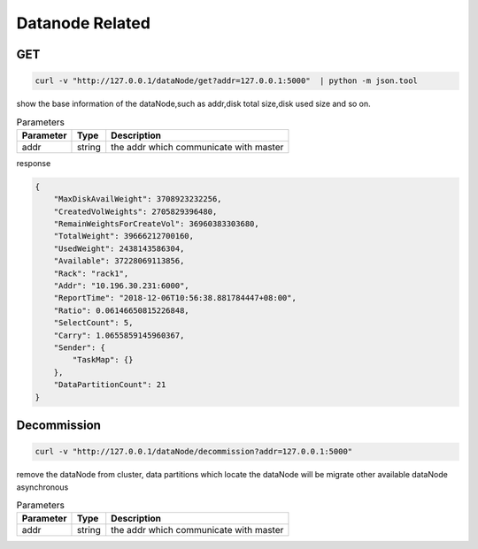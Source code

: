 Datanode Related
================

GET
-----

.. code-block:: bash

   curl -v "http://127.0.0.1/dataNode/get?addr=127.0.0.1:5000"  | python -m json.tool


show the base information of the dataNode,such as addr,disk total size,disk used size and so on.

.. csv-table:: Parameters
   :header: "Parameter", "Type", "Description"
   
   "addr", "string", "the addr which communicate with master"

response

.. code-block:: json

   {
       "MaxDiskAvailWeight": 3708923232256,
       "CreatedVolWeights": 2705829396480,
       "RemainWeightsForCreateVol": 36960383303680,
       "TotalWeight": 39666212700160,
       "UsedWeight": 2438143586304,
       "Available": 37228069113856,
       "Rack": "rack1",
       "Addr": "10.196.30.231:6000",
       "ReportTime": "2018-12-06T10:56:38.881784447+08:00",
       "Ratio": 0.06146650815226848,
       "SelectCount": 5,
       "Carry": 1.0655859145960367,
       "Sender": {
           "TaskMap": {}
       },
       "DataPartitionCount": 21
   }


Decommission
-------------

.. code-block:: bash

   curl -v "http://127.0.0.1/dataNode/decommission?addr=127.0.0.1:5000"


remove the dataNode from cluster, data partitions which locate the dataNode will be migrate other available dataNode asynchronous

.. csv-table:: Parameters
   :header: "Parameter", "Type", "Description"
   
   "addr", "string", "the addr which communicate with master"